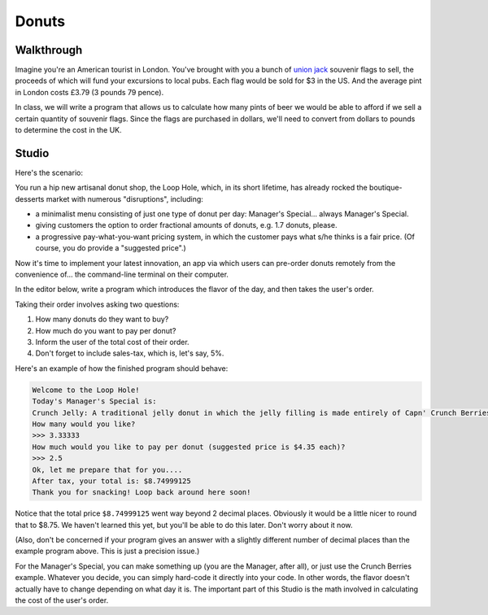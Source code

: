 Donuts
======

Walkthrough
-----------

Imagine you're an American tourist in London. You've brought with you a bunch of `union jack <https://en.wikipedia.org/wiki/Union_Jack>`_ souvenir flags to sell, the proceeds of which will fund your excursions to local pubs. Each flag would be sold for $3 in the US. And the average pint in London costs £3.79 (3 pounds 79 pence).

In class, we will write a program that allows us to calculate how many pints of beer we would be able to afford if we sell a certain quantity of souvenir flags. Since the flags are purchased in dollars, we'll need to convert from dollars to pounds to determine the cost in the UK.

.. activecode:: donuts_walkthrough

    # prompt for dollar to pound exchange
    pounds_per_dollar = input("Current dollar-to-pound exchange rate: ")
    pounds_per_dollar = float(pounds_per_dollar)

    # prompt for number of flags to sell
    num_flags = input("How many flags did you sell? ")
    num_flags = int(num_flags)

    # create variables for fixed values (cost flag, cost of pint)
    pounds_per_pint = 3.79
    dollars_per_flag = 3

    # calculate how much a flag costs in pounds
    pounds_per_flag = dollars_per_flag * pounds_per_dollar

    # calculate how many pounds I'll have after selling them all
    revenue = num_flags * pounds_per_flag

    # calculate number beers I can buy with that amount of money
    num_pints = revenue / pounds_per_pint
    num_pints = int(num_pints)

    # print out number of pints
    print("You can afford", num_pints, "pints of beer!")

Studio
------

Here's the scenario:

You run a hip new artisanal donut shop, the Loop Hole, which, in its short lifetime, has already rocked the boutique-desserts market with numerous "disruptions", including:

* a minimalist menu consisting of just one type of donut per day: Manager's Special... always Manager's Special.
* giving customers the option to order fractional amounts of donuts, e.g. 1.7 donuts, please.
* a progressive pay-what-you-want pricing system, in which the customer pays what s/he thinks is a fair price. (Of course, you do provide a "suggested price".)

Now it's time to implement your latest innovation, an app via which users can pre-order donuts remotely from the convenience of... the command-line terminal on their computer.

In the editor below, write a program which introduces the flavor of the day, and then takes the user's order.

Taking their order involves asking two questions:

1. How many donuts do they want to buy?
2. How much do you want to pay per donut?
3. Inform the user of the total cost of their order.
4. Don't forget to include sales-tax, which is, let's say, 5%.

Here's an example of how the finished program should behave:

.. sourcecode::

    Welcome to the Loop Hole!
    Today's Manager's Special is:
    Crunch Jelly: A traditional jelly donut in which the jelly filling is made entirely of Capn' Crunch Berries Oops All Berries
    How many would you like?
    >>> 3.33333
    How much would you like to pay per donut (suggested price is $4.35 each)?
    >>> 2.5
    Ok, let me prepare that for you....
    After tax, your total is: $8.74999125
    Thank you for snacking! Loop back around here soon!

Notice that the total price ``$8.74999125`` went way beyond 2 decimal places. Obviously it would be a little nicer to round that to $8.75. We haven't learned this yet, but you'll be able to do this later. Don't worry about it now.

(Also, don't be concerned if your program gives an answer with a slightly different number of decimal places than the example program above. This is just a precision issue.)

For the Manager's Special, you can make something up (you are the Manager, after all), or just use the Crunch Berries example. Whatever you decide, you can simply hard-code it directly into your code. In other words, the flavor doesn't actually have to change depending on what day it is. The important part of this Studio is the math involved in calculating the cost of the user's order.

.. activecode:: donuts_studio
